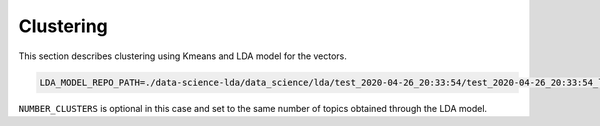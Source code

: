 Clustering
==========

This section describes clustering using Kmeans and LDA model for the vectors.


.. code-block:: console

    LDA_MODEL_REPO_PATH=./data-science-lda/data_science/lda/test_2020-04-26_20:33:54/test_2020-04-26_20:33:54_lda_model PYTHONPATH=. pipenv run python3 cli.py -m

``NUMBER_CLUSTERS`` is optional in this case and set to the same number of topics obtained through the LDA model.